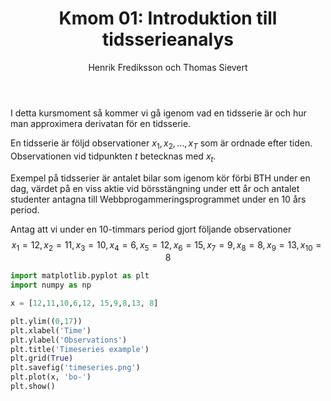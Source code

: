#+TITLE: Kmom 01: Introduktion till tidsserieanalys
#+AUTHOR: Henrik Frediksson och Thomas Sievert

I detta kursmoment så kommer vi gå igenom vad en tidsserie är och hur
man approximera derivatan för en tidsserie.

En tidsserie är följd observationer $x_1, x_2,...,x_T$ som är ordnade
efter tiden. Observationen vid tidpunkten $t$ betecknas med $x_t$.

Exempel på tidsserier är antalet bilar som igenom kör förbi BTH under
en dag, värdet på en viss aktie vid börsstängning under ett år och
antalet studenter antagna till Webbprogammeringsprogrammet under en 10
års period.

Antag att vi under en 10-timmars period gjort följande observationer
\[
x_1 = 12, x_2 = 11, x_3 = 10, x_4 = 6,x_5 = 12, x_6 = 15,x_7 =9, x_8
=8, x_9 =13, x_{10} = 8
\]


#+begin_src python :session
import matplotlib.pyplot as plt
import numpy as np

x = [12,11,10,6,12, 15,9,8,13, 8]

plt.ylim((0,17))
plt.xlabel('Time')
plt.ylabel('Observations')
plt.title('Timeseries example')
plt.grid(True)
plt.savefig('timeseries.png')
plt.plot(x, 'bo-')
plt.show()

#+end_src

#+RESULTS:


[[file:/~/Desktop/timesseries.png]]
